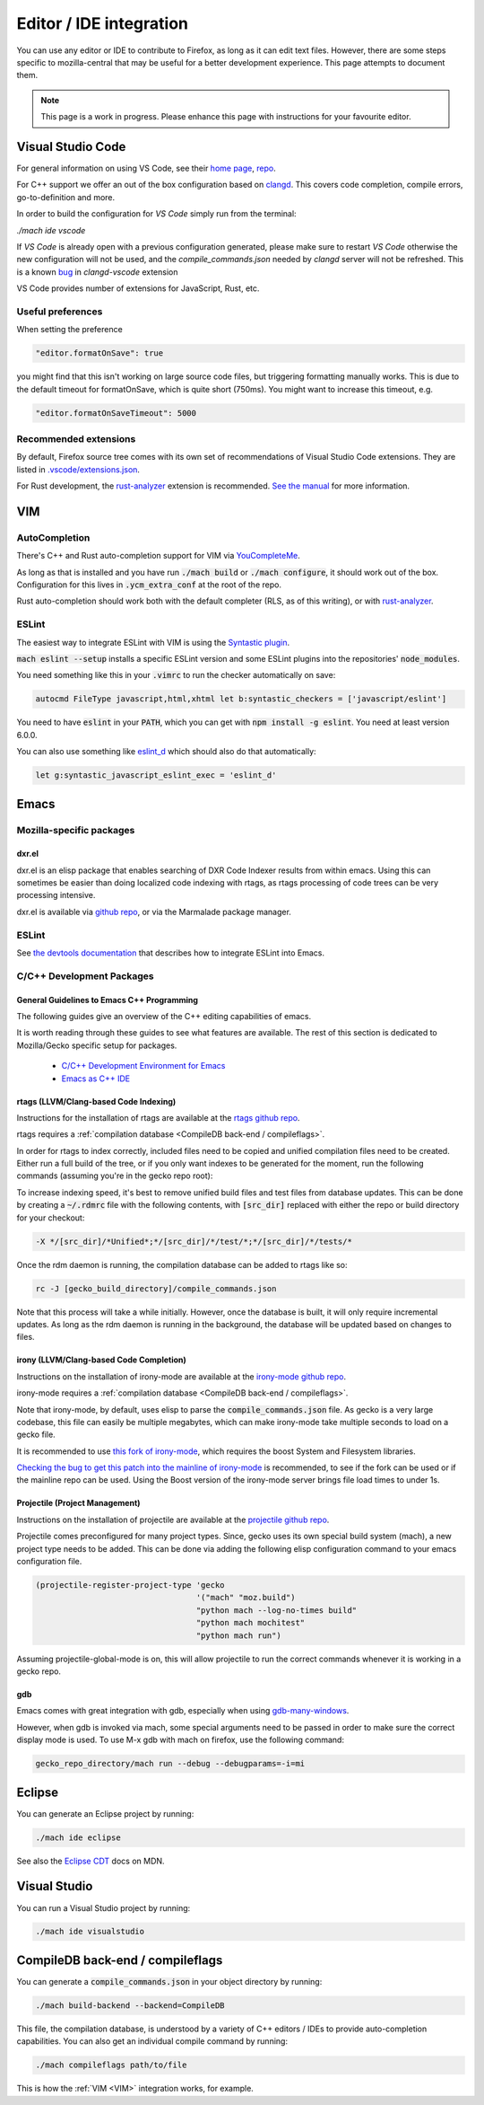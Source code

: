 Editor / IDE integration
========================

You can use any editor or IDE to contribute to Firefox, as long as it can edit
text files. However, there are some steps specific to mozilla-central that may
be useful for a better development experience. This page attempts to document
them.

.. note::

    This page is a work in progress. Please enhance this page with instructions
    for your favourite editor.

Visual Studio Code
------------------

For general information on using VS Code, see their
`home page <https://code.visualstudio.com/>`__,
`repo <https://github.com/Microsoft/vscode/>`__.

For C++ support we offer an out of the box configuration based on
`clangd <https://clangd.llvm.org>`__. This covers code completion, compile errors,
go-to-definition and more.

In order to build the configuration for `VS Code` simply run from
the terminal:

`./mach ide vscode`

If `VS Code` is already open with a previous configuration generated, please make sure to
restart `VS Code` otherwise the new configuration will not be used, and the `compile_commands.json`
needed by `clangd` server will not be refreshed. This is a known `bug <https://github.com/clangd/vscode-clangd/issues/42>`__
in `clangd-vscode` extension

VS Code provides number of extensions for JavaScript, Rust, etc.

Useful preferences
~~~~~~~~~~~~~~~~~~

When setting the preference

.. code::

  "editor.formatOnSave": true

you might find that this isn't working on large source code files, but triggering formatting manually works. This is due to the default timeout for formatOnSave, which is quite short (750ms). You might want to increase this timeout, e.g.

.. code::

   "editor.formatOnSaveTimeout": 5000


Recommended extensions
~~~~~~~~~~~~~~~~~~~~~~

By default, Firefox source tree comes with its own set of recommendations of Visual Studio Code extensions. They are listed in `.vscode/extensions.json <https://searchfox.org/mozilla-central/source/.vscode/extensions.json>`__.

For Rust development, the `rust-analyzer <https://marketplace.visualstudio.com/items?itemName=matklad.rust-analyzer>`__ extension is recommended.
`See the manual <https://rust-analyzer.github.io/manual.html>`__ for more information.

VIM
---

AutoCompletion
~~~~~~~~~~~~~~

There's C++ and Rust auto-completion support for VIM via
`YouCompleteMe <https://github.com/ycm-core/YouCompleteMe/>`__.

As long as that is installed and you have run :code:`./mach build` or
:code:`./mach configure`, it should work out of the box. Configuration for this lives
in :code:`.ycm_extra_conf` at the root of the repo.

Rust auto-completion should work both with the default completer (RLS, as of
this writing), or with `rust-analyzer <https://rust-analyzer.github.io/manual.html#youcompleteme>`__.

ESLint
~~~~~~

The easiest way to integrate ESLint with VIM is using the `Syntastic plugin
<https://github.com/vim-syntastic/syntastic>`__.

:code:`mach eslint --setup` installs a specific ESLint version and some ESLint
plugins into the repositories' :code:`node_modules`.

You need something like this in your :code:`.vimrc` to run the checker
automatically on save:

.. code::

    autocmd FileType javascript,html,xhtml let b:syntastic_checkers = ['javascript/eslint']

You need to have :code:`eslint` in your :code:`PATH`, which you can get with
:code:`npm install -g eslint`. You need at least version 6.0.0.

You can also use something like `eslint_d
<https://github.com/mantoni/eslint_d.js#editor-integration>`__ which should
also do that automatically:

.. code::

    let g:syntastic_javascript_eslint_exec = 'eslint_d'

Emacs
-----

Mozilla-specific packages
~~~~~~~~~~~~~~~~~~~~~~~~~

dxr.el
^^^^^^

dxr.el is an elisp package that enables searching of DXR Code Indexer results
from within emacs. Using this can sometimes be easier than doing localized code
indexing with rtags, as rtags processing of code trees can be very processing
intensive.

dxr.el is available via `github repo <https://github.com/tromey/dxr.el>`__, or
via the Marmalade package manager.

ESLint
~~~~~~

See `the devtools documentation <https://wiki.mozilla.org/DevTools/CodingStandards#Running_ESLint_in_Emacs>`__
that describes how to integrate ESLint into Emacs.

C/C++ Development Packages
~~~~~~~~~~~~~~~~~~~~~~~~~~

General Guidelines to Emacs C++ Programming
^^^^^^^^^^^^^^^^^^^^^^^^^^^^^^^^^^^^^^^^^^^

The following guides give an overview of the C++ editing capabilities of emacs.

It is worth reading through these guides to see what features are available.
The rest of this section is dedicated to Mozilla/Gecko specific setup for
packages.


  * `C/C++ Development Environment for Emacs <https://tuhdo.github.io/c-ide.html>`__
  * `Emacs as C++ IDE <https://syamajala.github.io/c-ide.html>`__

rtags (LLVM/Clang-based Code Indexing)
^^^^^^^^^^^^^^^^^^^^^^^^^^^^^^^^^^^^^^

Instructions for the installation of rtags are available at the
`rtags github repo <https://github.com/Andersbakken/rtags>`__.

rtags requires a :ref:`compilation database <CompileDB back-end / compileflags>`.

In order for rtags to index correctly, included files need to be copied and
unified compilation files need to be created. Either run a full build of the
tree, or if you only want indexes to be generated for the moment, run the
following commands (assuming you're in the gecko repo root):

.. code::
    cd gecko_build_directory
    make export
    ./config.status

To increase indexing speed, it's best to remove unified build files and test
files from database updates. This can be done by creating a :code:`~/.rdmrc`
file with the following contents, with :code:`[src_dir]` replaced with either
the repo or build directory for your checkout:

.. code::

    -X */[src_dir]/*Unified*;*/[src_dir]/*/test/*;*/[src_dir]/*/tests/*

Once the rdm daemon is running, the compilation database can be added to rtags
like so:

.. code::

    rc -J [gecko_build_directory]/compile_commands.json

Note that this process will take a while initially. However, once the database
is built, it will only require incremental updates. As long as the rdm daemon
is running in the background, the database will be updated based on changes to
files.

irony (LLVM/Clang-based Code Completion)
^^^^^^^^^^^^^^^^^^^^^^^^^^^^^^^^^^^^^^^^

Instructions on the installation of irony-mode are available at the
`irony-mode github repo <https://github.com/Sarcasm/irony-mode>`__.

irony-mode requires a :ref:`compilation database <CompileDB back-end / compileflags>`.

Note that irony-mode, by default, uses elisp to parse the
:code:`compile_commands.json` file. As gecko is a very large codebase, this
file can easily be multiple megabytes, which can make irony-mode take multiple
seconds to load on a gecko file.

It is recommended to use `this fork of irony-mode <https://github.com/Hylen/irony-mode/tree/compilation-database-guessing-4-pull-request>`__,
which requires the boost System and Filesystem libraries.

`Checking the bug to get this patch into the mainline of irony-mode <https://github.com/Sarcasm/irony-mode/issues/176>`__
is recommended, to see if the fork can be used or if the mainline repo can be
used. Using the Boost version of the irony-mode server brings file load times
to under 1s.

Projectile (Project Management)
^^^^^^^^^^^^^^^^^^^^^^^^^^^^^^^

Instructions on the installation of projectile are available at the
`projectile github repo <https://github.com/bbatsov/projectile>`__.

Projectile comes preconfigured for many project types. Since, gecko uses its
own special build system (mach), a new project type needs to be added. This can
be done via adding the following elisp configuration command to your emacs
configuration file.

.. code::

    (projectile-register-project-type 'gecko
                                      '("mach" "moz.build")
                                      "python mach --log-no-times build"
                                      "python mach mochitest"
                                      "python mach run")

Assuming projectile-global-mode is on, this will allow projectile to run the
correct commands whenever it is working in a gecko repo.

gdb
^^^

Emacs comes with great integration with gdb, especially when using
`gdb-many-windows <https://www.gnu.org/software/emacs/manual/html_node/emacs/GDB-User-Interface-Layout.html>`__.

However, when gdb is invoked via mach, some special arguments
need to be passed in order to make sure the correct display mode is used. To
use M-x gdb with mach on firefox, use the following command:

.. code::

    gecko_repo_directory/mach run --debug --debugparams=-i=mi

Eclipse
-------

You can generate an Eclipse project by running:

.. code::

    ./mach ide eclipse

See also the `Eclipse CDT <https://developer.mozilla.org/en-US/docs/Mozilla/Developer_guide/Eclipse/Eclipse_CDT>`__ docs on MDN.

Visual Studio
-------------

You can run a Visual Studio project by running:

.. code::

    ./mach ide visualstudio

CompileDB back-end / compileflags
---------------------------------

You can generate a :code:`compile_commands.json` in your object directory by
running:

.. code::

    ./mach build-backend --backend=CompileDB

This file, the compilation database, is understood by a variety of C++ editors / IDEs
to provide auto-completion capabilities. You can also get an individual compile command by
running:

.. code::

    ./mach compileflags path/to/file

This is how the :ref:`VIM <VIM>` integration works, for example.
